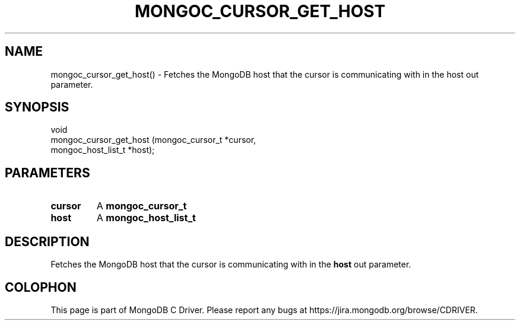 .\" This manpage is Copyright (C) 2016 MongoDB, Inc.
.\" 
.\" Permission is granted to copy, distribute and/or modify this document
.\" under the terms of the GNU Free Documentation License, Version 1.3
.\" or any later version published by the Free Software Foundation;
.\" with no Invariant Sections, no Front-Cover Texts, and no Back-Cover Texts.
.\" A copy of the license is included in the section entitled "GNU
.\" Free Documentation License".
.\" 
.TH "MONGOC_CURSOR_GET_HOST" "3" "2016\(hy10\(hy19" "MongoDB C Driver"
.SH NAME
mongoc_cursor_get_host() \- Fetches the MongoDB host that the cursor is communicating with in the host out parameter.
.SH "SYNOPSIS"

.nf
.nf
void
mongoc_cursor_get_host (mongoc_cursor_t    *cursor,
                        mongoc_host_list_t *host);
.fi
.fi

.SH "PARAMETERS"

.TP
.B
cursor
A
.B mongoc_cursor_t
.
.LP
.TP
.B
host
A
.B mongoc_host_list_t
.
.LP

.SH "DESCRIPTION"

Fetches the MongoDB host that the cursor is communicating with in the
.B host
out parameter.


.B
.SH COLOPHON
This page is part of MongoDB C Driver.
Please report any bugs at https://jira.mongodb.org/browse/CDRIVER.